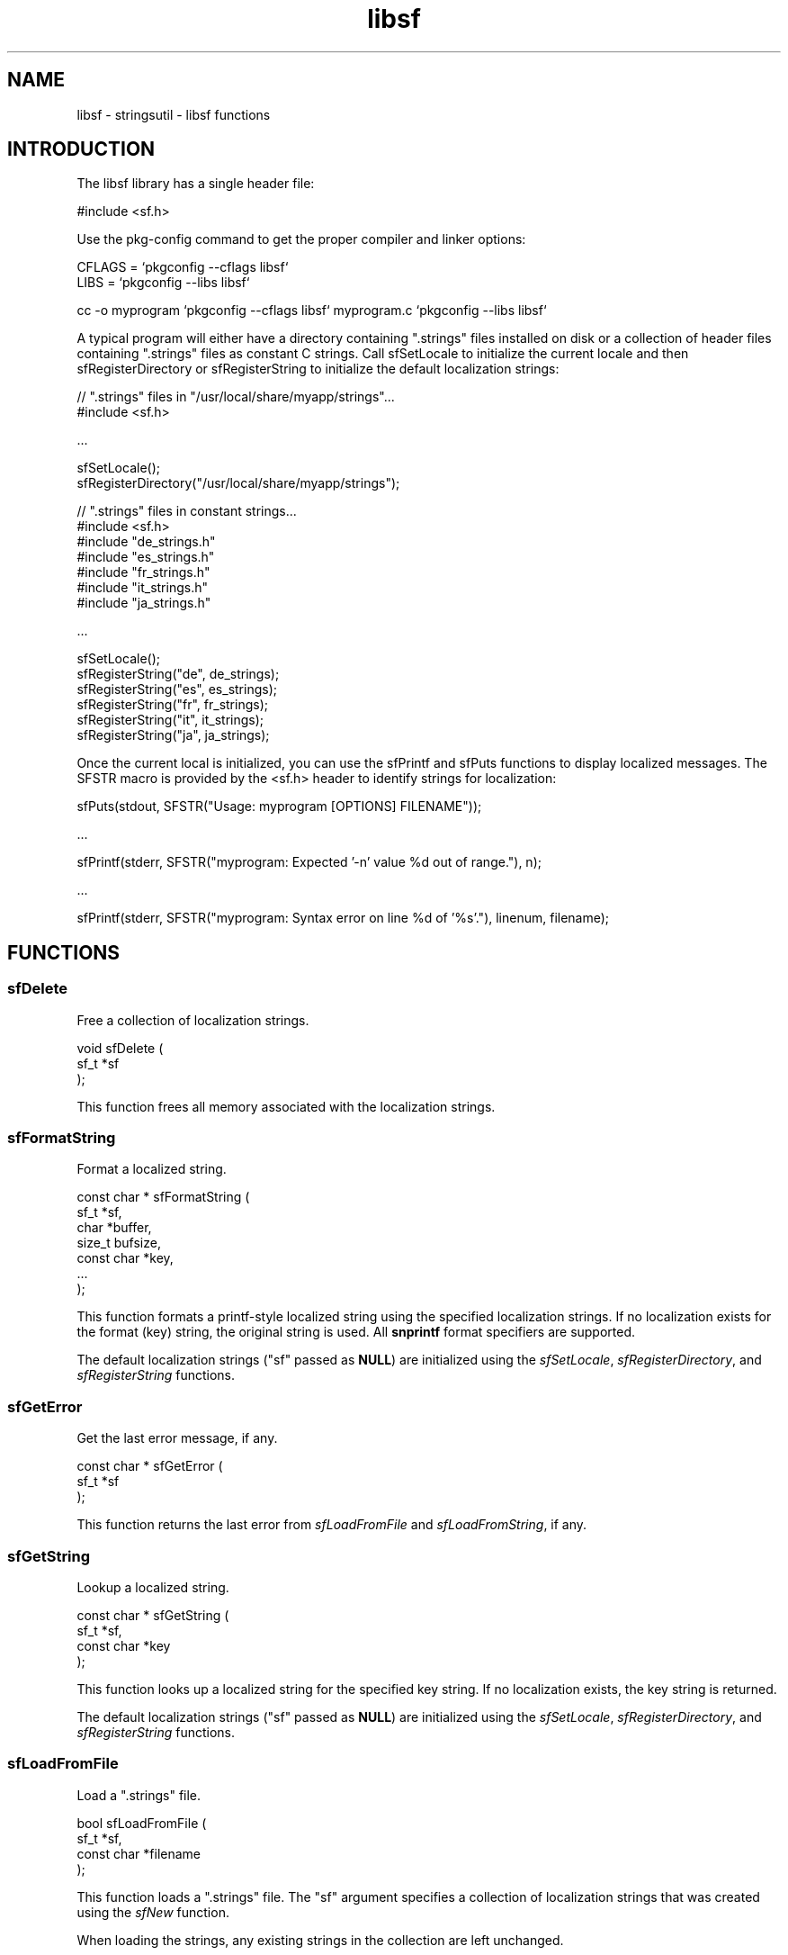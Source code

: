 .TH libsf 3 "stringsutil - libsf functions" "2022-04-15" "stringsutil - libsf functions"
.SH NAME
libsf \- stringsutil - libsf functions
.SH INTRODUCTION
.PP
The libsf library has a single header file:
.nf

    #include <sf.h>
.fi
.PP
Use the pkg\-config command to get the proper compiler and linker options:
.nf

    CFLAGS = `pkgconfig \-\-cflags libsf`
    LIBS = `pkgconfig \-\-libs libsf`
    
    cc \-o myprogram `pkgconfig \-\-cflags libsf` myprogram.c `pkgconfig \-\-libs libsf`
.fi
.PP
A typical program will either have a directory containing ".strings" files installed on disk or a collection of header files containing ".strings" files as constant C strings. Call sfSetLocale to initialize the current locale and then sfRegisterDirectory or sfRegisterString to initialize the default localization strings:
.nf

    // ".strings" files in "/usr/local/share/myapp/strings"...
    #include <sf.h>
    
    \...
    
    sfSetLocale();
    sfRegisterDirectory("/usr/local/share/myapp/strings");
    
    
    // ".strings" files in constant strings...
    #include <sf.h>
    #include "de_strings.h"
    #include "es_strings.h"
    #include "fr_strings.h"
    #include "it_strings.h"
    #include "ja_strings.h"
    
    \...
    
    sfSetLocale();
    sfRegisterString("de", de_strings);
    sfRegisterString("es", es_strings);
    sfRegisterString("fr", fr_strings);
    sfRegisterString("it", it_strings);
    sfRegisterString("ja", ja_strings);
.fi
.PP
Once the current local is initialized, you can use the sfPrintf and sfPuts functions to display localized messages. The SFSTR macro is provided by the <sf.h> header to identify strings for localization:
.nf

    sfPuts(stdout, SFSTR("Usage: myprogram [OPTIONS] FILENAME"));
    
    \...
    
    sfPrintf(stderr, SFSTR("myprogram: Expected '\-n' value %d out of range."), n);
    
    \...
    
    sfPrintf(stderr, SFSTR("myprogram: Syntax error on line %d of '%s'."), linenum, filename);
.fi

.SH FUNCTIONS
.SS sfDelete
Free a collection of localization strings.
.PP
.nf
void sfDelete (
    sf_t *sf
);
.fi
.PP
This function frees all memory associated with the localization strings.
.SS sfFormatString
Format a localized string.
.PP
.nf
const char * sfFormatString (
    sf_t *sf,
    char *buffer,
    size_t bufsize,
    const char *key,
    ...
);
.fi
.PP
This function formats a printf-style localized string using the specified
localization strings.  If no localization exists for the format (key) string,
the original string is used.  All \fBsnprintf\fR format specifiers are supported.
.PP
The default localization strings ("sf" passed as \fBNULL\fR) are initialized
using the \fIsfSetLocale\fR, \fIsfRegisterDirectory\fR, and
\fIsfRegisterString\fR functions.
.SS sfGetError
Get the last error message, if any.
.PP
.nf
const char * sfGetError (
    sf_t *sf
);
.fi
.PP
This function returns the last error from \fIsfLoadFromFile\fR and
\fIsfLoadFromString\fR, if any.
.SS sfGetString
Lookup a localized string.
.PP
.nf
const char * sfGetString (
    sf_t *sf,
    const char *key
);
.fi
.PP
This function looks up a localized string for the specified key string.
If no localization exists, the key string is returned.
.PP
The default localization strings ("sf" passed as \fBNULL\fR) are initialized
using the \fIsfSetLocale\fR, \fIsfRegisterDirectory\fR, and
\fIsfRegisterString\fR functions.
.SS sfLoadFromFile
Load a ".strings" file.
.PP
.nf
bool  sfLoadFromFile (
    sf_t *sf,
    const char *filename
);
.fi
.PP
This function loads a ".strings" file.  The "sf" argument specifies a
collection of localization strings that was created using the \fIsfNew\fR
function.
.PP
When loading the strings, any existing strings in the collection are left
unchanged.
.SS sfLoadFromString
Load a ".strings" file from a compiled-in string.
.PP
.nf
bool  sfLoadFromString (
    sf_t *sf,
    const char *data
);
.fi
.PP
This function loads a ".strings" file from a compiled-in string.  The "sf"
argument specifies a collection of localization strings that was created
using the \fIsfNew\fR function.
.PP
When loading the strings, any existing strings in the collection are left
unchanged.
.SS sfNew
Create a new (empty) set of localization strings.
.PP
.nf
sf_t * sfNew (void);
.fi
.PP
This function creates a new (empty) set of localization strings.  Use the
\fIsfLoadFromFile\fR and/or \fIsfLoadFromString\fR functions to load
localization strings.
.SS sfPrintf
Print a formatted localized message followed by a newline.
.PP
.nf
void sfPrintf (
    FILE *fp,
    const char *message,
    ...
);
.fi
.PP
This function prints a formatted localized message followed by a newline to
the specified file, typically \fBstdout\fR or \fBstderr\fR.  You must call
\fIsfSetLocale\fR and \fIsfRegisterString\fR or \fIsfRegisterDirectory\fR
to initialize the message catalog that is used.
.SS sfPuts
Print a localized message followed by a newline.
.PP
.nf
void sfPuts (
    FILE *fp,
    const char *message
);
.fi
.PP
This function prints a localized message followed by a newline to the
specified file, typically \fBstdout\fR or \fBstderr\fR.  You must call
\fIsfSetLocale\fR and \fIsfRegisterString\fR or \fIsfRegisterDirectory\fR
to initialize the message catalog that is used.
.SS sfRegisterDirectory
Register ".strings" files in a directory.
.PP
.nf
void sfRegisterDirectory (
    const char *directory
);
.fi
.PP
This function registers ".strings" files in a directory.  You must call
\fIsfSetLocale\fR first to initialize the current locale.
.SS sfRegisterString
Register a ".strings" file from a compiled-in string.
.PP
.nf
void sfRegisterString (
    const char *locale,
    const char *data
);
.fi
.PP
This function registers a ".strings" file from a compiled-in string.  You
must call \fIsfSetLocale\fR first to initialize the current locale.
.SS sfSetLocale
Set the current locale.
.PP
.nf
void sfSetLocale (void);
.fi
.PP
This function calls \fBsetlocale\fR to initialize the current locale based on
the current user session, and then creates an empty message catalog that is
filled by calls to \fIsfRegisterDirectory\fR and/or \fIsfRegisterString\fR.
.SH TYPES
.SS sf_t
Strings file
.PP
.nf
typedef struct _sf_s sf_t;
.fi
.SH AUTHOR
.PP
Michael R Sweet
.SH COPYRIGHT
.PP
Copyright (c) 2022 by Michael R Sweet
